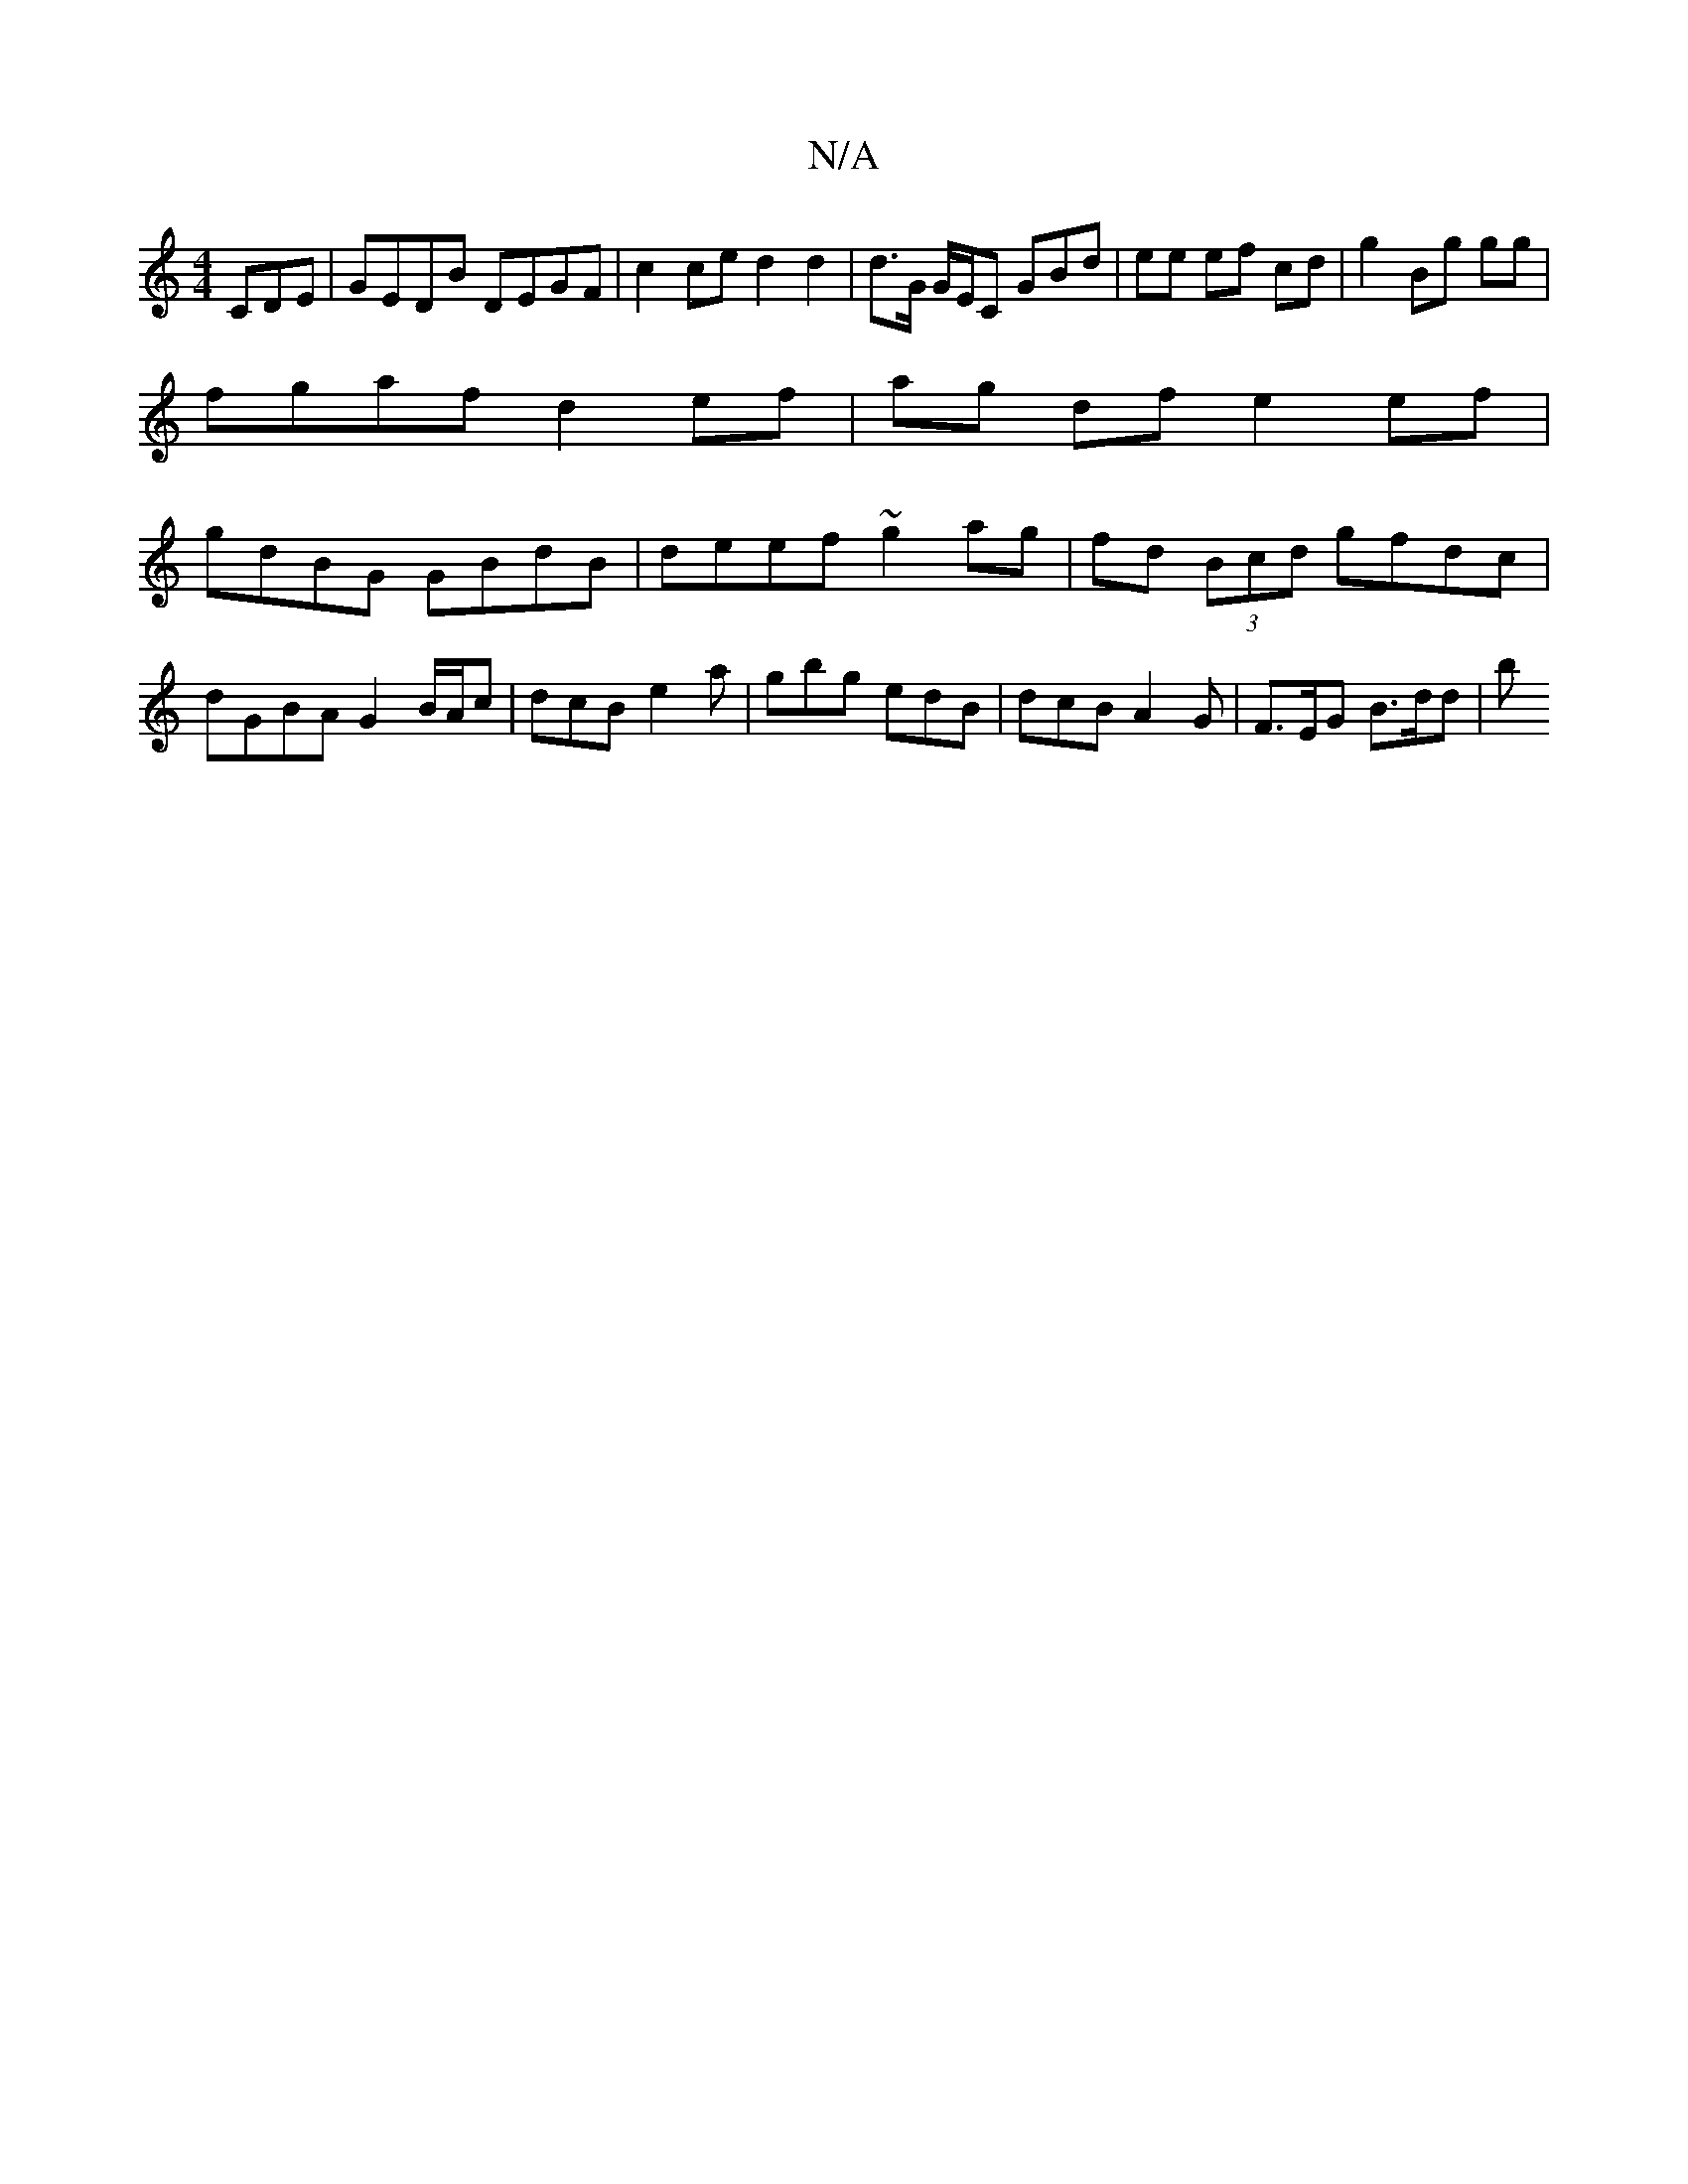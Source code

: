 X:1
T:N/A
M:4/4
R:N/A
K:Cmajor
 CDE | GEDB DEGF | c2 ce d2 d2 | d>G G/2E/2C GBd | ee ef cd | g2 Bg gg |
fgaf d2 ef | ag df e2 ef |
gdBG GBdB | deef ~g2ag | fd (3Bcd gfdc | dGBA G2 B/A/c | dcB e2a |gbg edB | dcB A2 G | F>EG B>dd | b